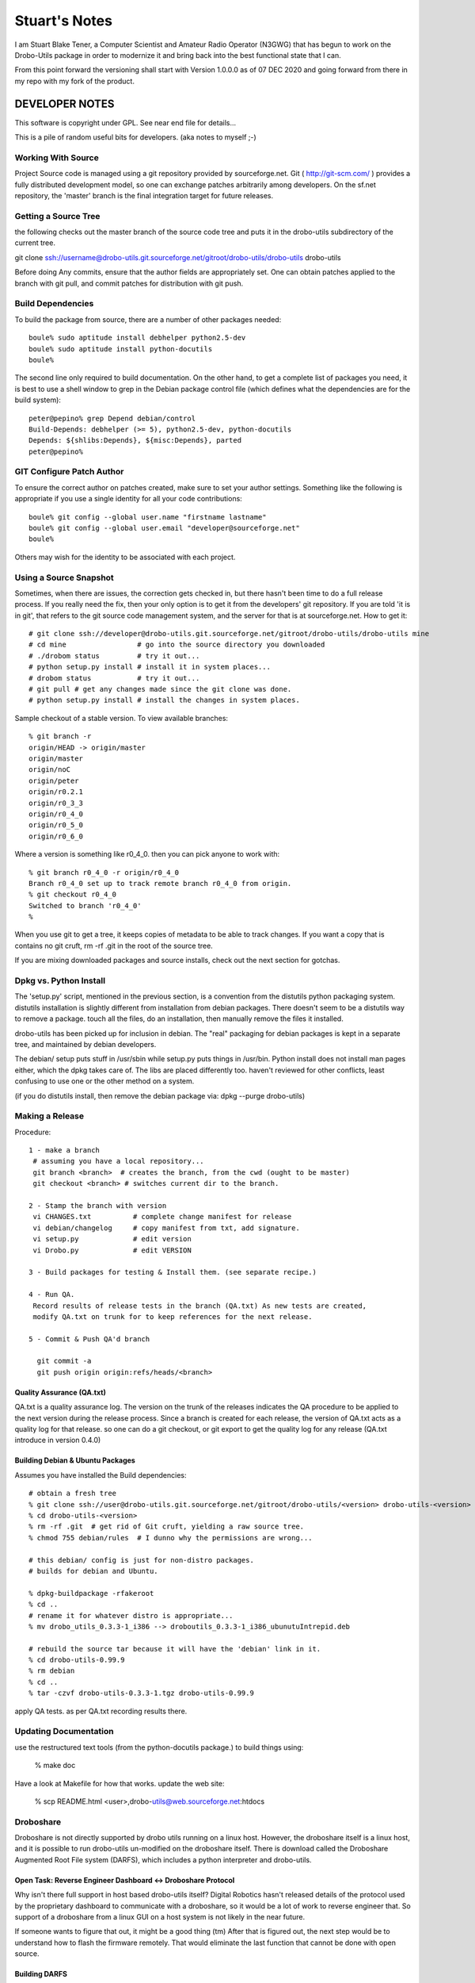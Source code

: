 ==============
Stuart's Notes
==============

I am Stuart Blake Tener, a Computer Scientist and Amateur Radio Operator (N3GWG) that has
begun to work on the Drobo-Utils package in order to modernize it and bring back into the
best functional state that I can.

From this point forward the versioning shall start with Version 1.0.0.0 as of 07 DEC 2020
and going forward from there in my repo with my fork of the product.


---------------
DEVELOPER NOTES
---------------


This software is copyright under GPL.  See near end file for details...

This is a pile of random useful bits for developers.  (aka notes to myself ;-)


Working With Source
-------------------

Project Source code is managed using a git repository provided by 
sourceforge.net.  Git ( http://git-scm.com/ ) provides a fully 
distributed development model, so one can exchange patches arbitrarily 
among developers.  On the sf.net repository, the 'master' branch is 
the final integration target for future releases. 


Getting a Source Tree 
---------------------

the following checks out the master branch of the source code tree and
puts it in the drobo-utils subdirectory of the current tree.

git clone ssh://username@drobo-utils.git.sourceforge.net/gitroot/drobo-utils/drobo-utils drobo-utils

Before doing Any commits, ensure that the author fields are 
appropriately set.  One can obtain patches applied to the branch 
with git pull, and commit patches for distribution with git push.


Build Dependencies
------------------

To build the package from source, there are a number of other packages needed::
 
 boule% sudo aptitude install debhelper python2.5-dev
 boule% sudo aptitude install python-docutils
 boule%

The second line only required to build documentation.  On the other hand,
to get a complete list of packages you need, it is best to use a shell window 
to grep in the Debian package control file (which defines what the 
dependencies are for the build system)::

     peter@pepino% grep Depend debian/control
     Build-Depends: debhelper (>= 5), python2.5-dev, python-docutils
     Depends: ${shlibs:Depends}, ${misc:Depends}, parted
     peter@pepino%



GIT Configure Patch Author
--------------------------

To ensure the correct author on patches created, make sure to set your 
author settings.  Something like the following is appropriate if you 
use a single identity for all your code contributions::

  boule% git config --global user.name "firstname lastname"
  boule% git config --global user.email "developer@sourceforge.net"
  boule% 

Others may wish for the identity to be associated with each project.

Using a Source Snapshot
-----------------------

Sometimes, when there are issues, the correction gets checked in, but there 
hasn't been time to do a full release process.  If you really need the fix, 
then your only option is to get it from the developers' git repository.  
If you are told 'it is in git', that refers to the git source code management 
system, and the server for that is at sourceforge.net.  How to get it::

 # git clone ssh://developer@drobo-utils.git.sourceforge.net/gitroot/drobo-utils/drobo-utils mine
 # cd mine                 # go into the source directory you downloaded
 # ./drobom status         # try it out...
 # python setup.py install # install it in system places...
 # drobom status           # try it out...
 # git pull # get any changes made since the git clone was done.
 # python setup.py install # install the changes in system places.

Sample checkout of a stable version.  To view available branches::

 % git branch -r
 origin/HEAD -> origin/master
 origin/master
 origin/noC
 origin/peter
 origin/r0.2.1
 origin/r0_3_3
 origin/r0_4_0
 origin/r0_5_0
 origin/r0_6_0

Where a version is something like r0_4_0.  then you can pick anyone to work with::

 % git branch r0_4_0 -r origin/r0_4_0
 Branch r0_4_0 set up to track remote branch r0_4_0 from origin.
 % git checkout r0_4_0
 Switched to branch 'r0_4_0'
 %

When you use git to get a tree, it keeps copies of metadata to be able to 
track changes.  If you want a copy that is contains no git cruft, 
rm -rf .git in the root of the source tree.

If you are mixing downloaded packages and source installs, check out the next 
section for gotchas.

Dpkg vs. Python Install
-----------------------

The 'setup.py' script, mentioned in the previous section, is a convention  
from the distutils python packaging system.  distutils installation is slightly 
different from installation from debian packages.  There doesn't seem to be a 
distutils way to remove a package. touch all the files, do an installation, then 
manually remove the files it installed.

drobo-utils has been picked up for inclusion in debian.  The "real" packaging 
for debian packages is kept in a separate tree, and maintained by debian 
developers.  

The debian/ setup puts stuff in /usr/sbin while setup.py puts things in /usr/bin.  Python install does not install man pages either, which the dpkg takes care of.  The libs are placed differently too.  haven't reviewed for other conflicts, least confusing to use one or the other method on a system.  

(if you do distutils install, then remove the debian package via: dpkg --purge drobo-utils)


Making a Release
----------------

Procedure::

  1 - make a branch
   # assuming you have a local repository...
   git branch <branch>  # creates the branch, from the cwd (ought to be master)
   git checkout <branch> # switches current dir to the branch.

  2 - Stamp the branch with version 
   vi CHANGES.txt          # complete change manifest for release
   vi debian/changelog     # copy manifest from txt, add signature.
   vi setup.py 		   # edit version
   vi Drobo.py             # edit VERSION

  3 - Build packages for testing & Install them. (see separate recipe.)

  4 - Run QA.
   Record results of release tests in the branch (QA.txt) As new tests are created, 
   modify QA.txt on trunk for to keep references for the next release.

  5 - Commit & Push QA'd branch

    git commit -a
    git push origin origin:refs/heads/<branch>


Quality Assurance (QA.txt)
==========================

QA.txt is a quality assurance log.  The version on the trunk of the releases 
indicates the QA procedure to be applied to the next version during the 
release process.  Since a branch is created for each release, the version 
of QA.txt acts as a quality log for that release.  so one can do a git 
checkout, or git export to get the quality log for any release (QA.txt 
introduce in version 0.4.0)


Building Debian & Ubuntu Packages
=================================

Assumes you have installed the Build dependencies::

 # obtain a fresh tree 
 % git clone ssh://user@drobo-utils.git.sourceforge.net/gitroot/drobo-utils/<version> drobo-utils-<version>
 % cd drobo-utils-<version>
 % rm -rf .git  # get rid of Git cruft, yielding a raw source tree.
 % chmod 755 debian/rules  # I dunno why the permissions are wrong...

 # this debian/ config is just for non-distro packages.
 # builds for debian and Ubuntu.

 % dpkg-buildpackage -rfakeroot
 % cd ..
 # rename it for whatever distro is appropriate...
 % mv drobo_utils_0.3.3-1_i386 --> droboutils_0.3.3-1_i386_ubunutuIntrepid.deb

 # rebuild the source tar because it will have the 'debian' link in it.
 % cd drobo-utils-0.99.9
 % rm debian
 % cd ..
 % tar -czvf drobo-utils-0.3.3-1.tgz drobo-utils-0.99.9

apply QA tests. as per QA.txt recording results there.


Updating Documentation
----------------------

use the restructured text tools (from the python-docutils package.)
to build things using:

 % make doc

Have a look at Makefile for how that works.
update the web site:

 % scp README.html <user>,drobo-utils@web.sourceforge.net:htdocs

Droboshare
----------

Droboshare is not directly supported by drobo utils running on a linux host.  
However, the droboshare itself is a linux host, and it is possible to run
drobo-utils un-modified on the droboshare itself.  There is download called 
the Droboshare Augmented Root File system (DARFS), which includes a python 
interpreter and drobo-utils.

Open Task: Reverse Engineer Dashboard <-> Droboshare Protocol
=============================================================

Why isn't there full support in host based drobo-utils itself?  Digital 
Robotics hasn't released details of the protocol used by the proprietary 
dashboard to communicate with a droboshare, so it would be a lot of work to 
reverse engineer that.  So support of a droboshare from a linux GUI on a 
host system is not likely in the near future.  

If someone wants to figure that out, it might be a good thing (tm)
After that is figured out, the next step would be to understand
how to flash the firmware remotely.  That would eliminate the last function
that cannot be done with open source.

Building DARFS
==============

DARFS - Droboshare Augmented Root File System. A pile of stuff that can
be run on a droboshare.

Have a look here:

http://groups.google.com/group/drobo-talk/web/building-droboshare-apps-on-debianish-os?hl=en

TRIM/DISCARD
------------

Drobo is the only consumer-level storage unit that does `Thin Provisioning`_ (allocating a device larger than the physical space available, allowing space upgrades without
OS changes.)  Drobo does this by understanding the file system blocks, which is
why it only supports a very limited set of file systems and cannot support full 
disk encryption.

There is considerable industry activity about adding `ATA TRIM`_ and corresponding 
`SCSI UNMAP`_ commands.  These commands, for their respective command sets, add 
the ability for the operating systems' file system code to indicate blocks that
are not in use to storage units.  Drobo would work with any file system that 
uses these commands, with far less firmware.  On linux, that file systems that 
are starting to support TRIM/DISCARD are:  ext4, btrfs, and xfs.  It may also 
help with the inherent limitations around full disk encryption. 

These commands are still maturing in support.  Long term, they seem like 
The right thing to do.

(2009/12/30)


.. _`ATA TRIM`: http://en.wikipedia.org/wiki/TRIM
.. _`Thin Provisioning`: http://en.wikipedia.org/wiki/Thin_provisioning
.. _`SCSI UNMAP`: http://www.t10.org/ftp/t10/document.08/08-149r4.pdf
.. _`Andy Grover on TRIM`: http://blogs.oracle.com/linuxnstuff/2009/04/drobo_and_linux.html

Administrivia
-------------

Revision date: 2020/12/07 (07 DEC 2020)

copyright:

Drobo Utils Copyright (C) 2008,2009  Peter Silva (Peter.A.Silva@gmail.com)
Drobo Utils comes with ABSOLUTELY NO WARRANTY; For details type see the file
named COPYING in the root of the source directory tree.

 version 1.0.0.0

